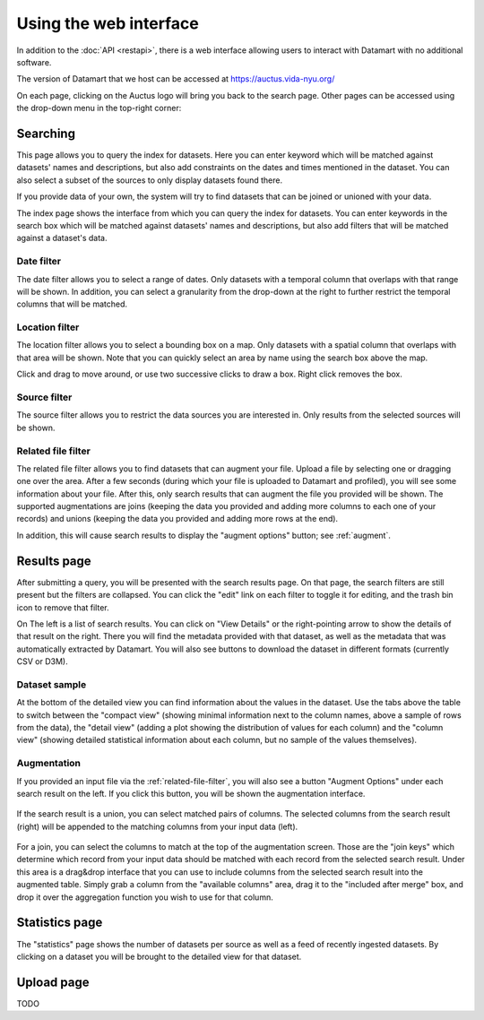 Using the web interface
=======================

In addition to the :doc:`API <restapi>`, there is a web interface allowing users to interact with Datamart with no additional software.

The version of Datamart that we host can be accessed at https://auctus.vida-nyu.org/

On each page, clicking on the Auctus logo will bring you back to the search page. Other pages can be accessed using the drop-down menu in the top-right corner:

..  figure:: screenshots/menu.png
    :scale: 75%

..  _searching:

Searching
---------

This page allows you to query the index for datasets. Here you can enter keyword which will be matched against datasets' names and descriptions, but also add constraints on the dates and times mentioned in the dataset. You can also select a subset of the sources to only display datasets found there.

If you provide data of your own, the system will try to find datasets that can be joined or unioned with your data.

The index page shows the interface from which you can query the index for datasets. You can enter keywords in the search box which will be matched against datasets' names and descriptions, but also add filters that will be matched against a dataset's data.

..  figure:: screenshots/search.png

Date filter
***********

The date filter allows you to select a range of dates. Only datasets with a temporal column that overlaps with that range will be shown. In addition, you can select a granularity from the drop-down at the right to further restrict the temporal columns that will be matched.

..  figure:: screenshots/filter-temporal.png

Location filter
***************

The location filter allows you to select a bounding box on a map. Only datasets with a spatial column that overlaps with that area will be shown. Note that you can quickly select an area by name using the search box above the map.

Click and drag to move around, or use two successive clicks to draw a box. Right click removes the box.

..  figure:: screenshots/filter-spatial.png

Source filter
*************

The source filter allows you to restrict the data sources you are interested in. Only results from the selected sources will be shown.

..  figure:: screenshots/filter-source.png
    :scale: 75%

..  _related-file-filter:

Related file filter
*******************

The related file filter allows you to find datasets that can augment your file. Upload a file by selecting one or dragging one over the area. After a few seconds (during which your file is uploaded to Datamart and profiled), you will see some information about your file. After this, only search results that can augment the file you provided will be shown. The supported augmentations are joins (keeping the data you provided and adding more columns to each one of your records) and unions (keeping the data you provided and adding more rows at the end).

In addition, this will cause search results to display the "augment options" button; see :ref:`augment`.

..  figure:: screenshots/filter-related-file.png

Results page
------------

After submitting a query, you will be presented with the search results page. On that page, the search filters are still present but the filters are collapsed. You can click the "edit" link on each filter to toggle it for editing, and the trash bin icon to remove that filter.

On The left is a list of search results. You can click on "View Details" or the right-pointing arrow to show the details of that result on the right. There you will find the metadata provided with that dataset, as well as the metadata that was automatically extracted by Datamart. You will also see buttons to download the dataset in different formats (currently CSV or D3M).

..  figure:: screenshots/results.png

Dataset sample
**************

At the bottom of the detailed view you can find information about the values in the dataset. Use the tabs above the table to switch between the "compact view" (showing minimal information next to the column names, above a sample of rows from the data), the "detail view" (adding a plot showing the distribution of values for each column) and the "column view" (showing detailed statistical information about each column, but no sample of the values themselves).

..  figure:: screenshots/column-view.png

..  _augment:

Augmentation
************

If you provided an input file via the :ref:`related-file-filter`, you will also see a button "Augment Options" under each search result on the left. If you click this button, you will be shown the augmentation interface.

..  figure:: screenshots/union.png

If the search result is a union, you can select matched pairs of columns. The selected columns from the search result (right) will be appended to the matching columns from your input data (left).

..  figure:: screenshots/join.png

For a join, you can select the columns to match at the top of the augmentation screen. Those are the "join keys" which determine which record from your input data should be matched with each record from the selected search result. Under this area is a drag&drop interface that you can use to include columns from the selected search result into the augmented table. Simply grab a column from the "available columns" area, drag it to the "included after merge" box, and drop it over the aggregation function you wish to use for that column.

Statistics page
---------------

The "statistics" page shows the number of datasets per source as well as a feed of recently ingested datasets. By clicking on a dataset you will be brought to the detailed view for that dataset.

..  figure:: screenshots/statistics.png
    :scale: 50%

Upload page
-----------

TODO

